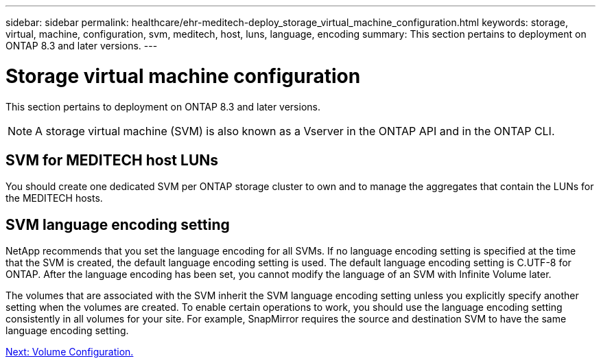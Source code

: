 ---
sidebar: sidebar
permalink: healthcare/ehr-meditech-deploy_storage_virtual_machine_configuration.html
keywords: storage, virtual, machine, configuration, svm, meditech, host, luns, language, encoding
summary: This section pertains to deployment on ONTAP 8.3 and later versions.
---

= Storage virtual machine configuration
:hardbreaks:
:nofooter:
:icons: font
:linkattrs:
:imagesdir: ./../media/

//
// This file was created with NDAC Version 2.0 (August 17, 2020)
//
// 2021-05-07 11:13:53.286233
//

[.lead]
This section pertains to deployment on ONTAP 8.3 and later versions.

[NOTE]
A storage virtual machine (SVM) is also known as a Vserver in the ONTAP API and in the ONTAP CLI.

== SVM for MEDITECH host LUNs

You should create one dedicated SVM per ONTAP storage cluster to own and to manage the aggregates that contain the LUNs for the MEDITECH hosts.

== SVM language encoding setting

NetApp recommends that you set the language encoding for all SVMs. If no language encoding setting is specified at the time that the SVM is created, the default language encoding setting is used. The default language encoding setting is C.UTF-8 for ONTAP. After the language encoding has been set, you cannot modify the language of an SVM with Infinite Volume later.

The volumes that are associated with the SVM inherit the SVM language encoding setting unless you explicitly specify another setting when the volumes are created. To enable certain operations to work, you should use the language encoding setting consistently in all volumes for your site. For example, SnapMirror requires the source and destination SVM to have the same language encoding setting.

link:ehr-meditech-deploy_volume_configuration.html[Next: Volume Configuration.]
